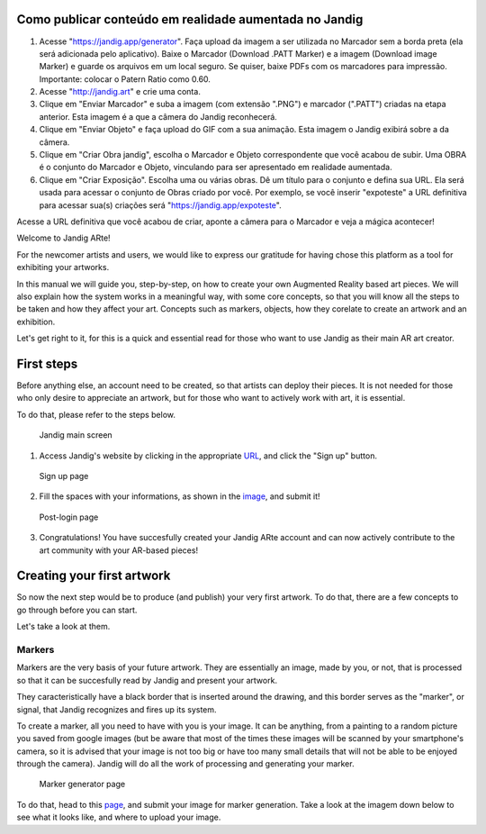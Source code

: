 Como publicar conteúdo em realidade aumentada no Jandig
=======================================================

1) Acesse "https://jandig.app/generator". Faça upload da imagem a
   ser utilizada no Marcador sem a borda preta (ela será adicionada pelo
   aplicativo). Baixe o Marcador (Download .PATT Marker) e a imagem
   (Download image Marker) e guarde os arquivos em um local seguro. Se
   quiser, baixe PDFs com os marcadores para impressão. Importante:
   colocar o Patern Ratio como 0.60.

2) Acesse "http://jandig.art" e crie uma conta.

3) Clique em "Enviar Marcador" e suba a imagem (com extensão ".PNG") e
   marcador (".PATT") criadas na etapa anterior. Esta imagem é a que a
   câmera do Jandig reconhecerá.

4) Clique em "Enviar Objeto" e faça upload do GIF com a sua animação.
   Esta imagem o Jandig exibirá sobre a da câmera.

5) Clique em "Criar Obra jandig", escolha o Marcador e Objeto
   correspondente que você acabou de subir. Uma OBRA é o conjunto do
   Marcador e Objeto, vinculando para ser apresentado em realidade
   aumentada.

6) Clique em "Criar Exposição". Escolha uma ou várias obras. Dê um
   título para o conjunto e defina sua URL. Ela será usada para acessar
   o conjunto de Obras criado por você. Por exemplo, se você inserir
   "expoteste" a URL definitiva para acessar sua(s) criações será
   "https://jandig.app/expoteste".

Acesse a URL definitiva que você acabou de criar, aponte a câmera para
o Marcador e veja a mágica acontecer!


Welcome to Jandig ARte!

For the newcomer artists and users, we would like to express our gratitude for having chose this platform as a tool for exhibiting your artworks.

In this manual we will guide you, step-by-step, on how to create your own Augmented Reality based art pieces. We will also explain how the system works in a meaningful way, with some core concepts, so that you will know all the steps to be taken and how they affect your art. Concepts such as markers, objects, how they corelate to create an artwork and an exhibition.

Let's get right to it, for this is a quick and essential read for those who want to use Jandig as their main AR art creator.

First steps
===========

Before anything else, an account need to be created, so that artists can deploy their pieces. It is not needed for those who only desire to appreciate an artwork, but for those who want to actively work with art, it is essential.

To do that, please refer to the steps below.

.. figure:: ../docs/images/main-page-jandig.png
   :scale: 50%
   :alt: Jandig main screen
   :target: jandig.app
   
   Jandig main screen

1) Access Jandig's website by clicking in the appropriate `URL`_, and click the "Sign up" button.

.. _URL: jandig.app

.. _image: https://jandig.app/users/signup/

.. figure:: ../docs/images/sign-up-page.png
   :scale: 50%
   :alt: Sign up page
   :target: jandig.app/users/signup
   
   Sign up page

2) Fill the spaces with your informations, as shown in the `image`_, and submit it!

.. figure:: ../docs/images/main-page-logged.png
   :scale: 50%
   :alt: Post-login page
   :target: jandig.app

   Post-login page

3) Congratulations! You have succesfully created your Jandig ARte account and can now actively contribute to the art community with your AR-based pieces!

Creating your first artwork
===========================

So now the next step would be to produce (and publish) your very first artwork. To do that, there are a few concepts to go through before you can start.

Let's take a look at them.

Markers
-------

Markers are the very basis of your future artwork. They are essentially an image, made by you, or not, that is processed so that it can be succesfully read by Jandig and present your artwork. 

They caracteristically have a black border that is inserted around the drawing, and this border serves as the "marker", or signal, that Jandig recognizes and fires up its system. 

To create a marker, all you need to have with you is your image. It can be anything, from a painting to a random picture you saved from google images (but be aware that most of the times these images will be scanned by your smartphone's camera, so it is advised that your image is not too big or have too many small details that will not be able to be enjoyed through the camera). Jandig will do all the work of processing and generating your marker.

.. figure:: ../docs/images/marker-generator.png
   :scale: 50%
   :alt: Marker generator page
   :target: https://jandig.app/generator/

   Marker generator page

To do that, head to this `page`_, and submit your image for marker generation. Take a look at the imagem down below to see what it looks like, and where to upload your image.

.. _page: https://jandig.app/generator/

